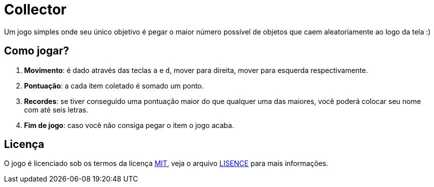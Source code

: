= Collector

Um jogo simples onde seu único objetivo é pegar o maior número possível de
objetos que caem aleatoriamente ao logo da tela :)

== Como jogar?

. *Movimento*: é dado através das teclas `a` e `d`, mover para direita, mover para
esquerda respectivamente.
. *Pontuação*: a cada item coletado é somado um ponto.
. *Recordes*: se tiver conseguido uma pontuação maior do que qualquer uma das
maiores, você poderá colocar seu nome com até seis letras.
. *Fim de jogo*: caso você não consiga pegar o item o jogo acaba.

== Licença

O jogo é licenciado sob os termos da licença link:LICENSE[MIT], veja o arquivo link:LICENSE[LISENCE] para
mais informações.

